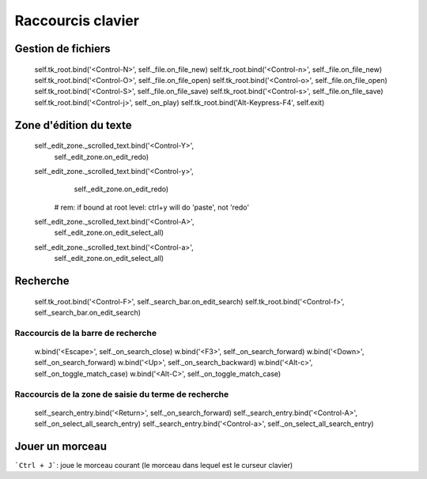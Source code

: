 ==================
Raccourcis clavier
==================

Gestion de fichiers
===================

        self.tk_root.bind('<Control-N>', self._file.on_file_new)
        self.tk_root.bind('<Control-n>', self._file.on_file_new)
        self.tk_root.bind('<Control-O>', self._file.on_file_open)
        self.tk_root.bind('<Control-o>', self._file.on_file_open)
        self.tk_root.bind('<Control-S>', self._file.on_file_save)
        self.tk_root.bind('<Control-s>', self._file.on_file_save)
        self.tk_root.bind('<Control-j>', self._on_play)
        self.tk_root.bind('Alt-Keypress-F4', self.exit)


Zone d'édition du texte
=======================

        self._edit_zone._scrolled_text.bind('<Control-Y>',
                                            self._edit_zone.on_edit_redo)
        self._edit_zone._scrolled_text.bind('<Control-y>',
                                            self._edit_zone.on_edit_redo)
            # rem: if bound at root level: ctrl+y will do 'paste', not 'redo'
        self._edit_zone._scrolled_text.bind('<Control-A>',
                                            self._edit_zone.on_edit_select_all)
        self._edit_zone._scrolled_text.bind('<Control-a>',
                                            self._edit_zone.on_edit_select_all)


.. TODO: raccourcis implicites de tkinter

Recherche
=========

        self.tk_root.bind('<Control-F>', self._search_bar.on_edit_search)
        self.tk_root.bind('<Control-f>', self._search_bar.on_edit_search)

Raccourcis de la barre de recherche
-----------------------------------

            w.bind('<Escape>', self._on_search_close)
            w.bind('<F3>', self._on_search_forward)
            w.bind('<Down>', self._on_search_forward)
            w.bind('<Up>', self._on_search_backward)
            w.bind('<Alt-c>', self._on_toggle_match_case)
            w.bind('<Alt-C>', self._on_toggle_match_case)


Raccourcis de la zone de saisie du terme de recherche
-----------------------------------------------------

        self._search_entry.bind('<Return>', self._on_search_forward)
        self._search_entry.bind('<Control-A>', self._on_select_all_search_entry)
        self._search_entry.bind('<Control-a>', self._on_select_all_search_entry)


Jouer un morceau
================

```Ctrl + J```: joue le morceau courant (le morceau dans lequel est le
curseur clavier)
